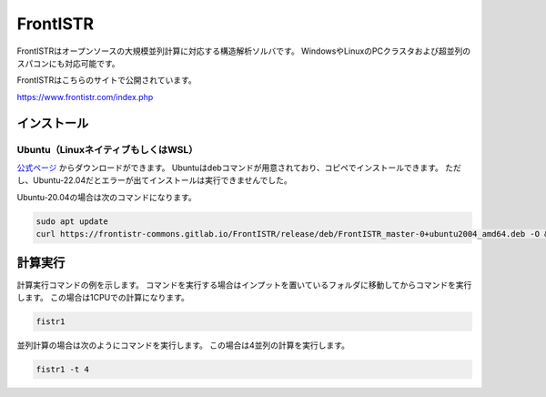 FrontISTR
=========

FrontISTRはオープンソースの大規模並列計算に対応する構造解析ソルバです。
WindowsやLinuxのPCクラスタおよび超並列のスパコンにも対応可能です。

FrontISTRはこちらのサイトで公開されています。

https://www.frontistr.com/index.php

インストール
~~~~~~~~~~~~

Ubuntu（LinuxネイティブもしくはWSL）
------------------------------------

`公式ページ <https://www.frontistr.com/download/>`_ からダウンロードができます。
Ubuntuはdebコマンドが用意されており、コピペでインストールできます。
ただし、Ubuntu-22.04だとエラーが出てインストールは実行できませんでした。

Ubuntu-20.04の場合は次のコマンドになります。

.. code-block:: 

    sudo apt update
    curl https://frontistr-commons.gitlab.io/FrontISTR/release/deb/FrontISTR_master-0+ubuntu2004_amd64.deb -O && sudo apt-get install -y ./FrontISTR_master-0+ubuntu2004_amd64.deb

計算実行
~~~~~~~~

計算実行コマンドの例を示します。
コマンドを実行する場合はインプットを置いているフォルダに移動してからコマンドを実行します。
この場合は1CPUでの計算になります。

.. code-block::

    fistr1

並列計算の場合は次のようにコマンドを実行します。
この場合は4並列の計算を実行します。

.. code-block:: 

    fistr1 -t 4